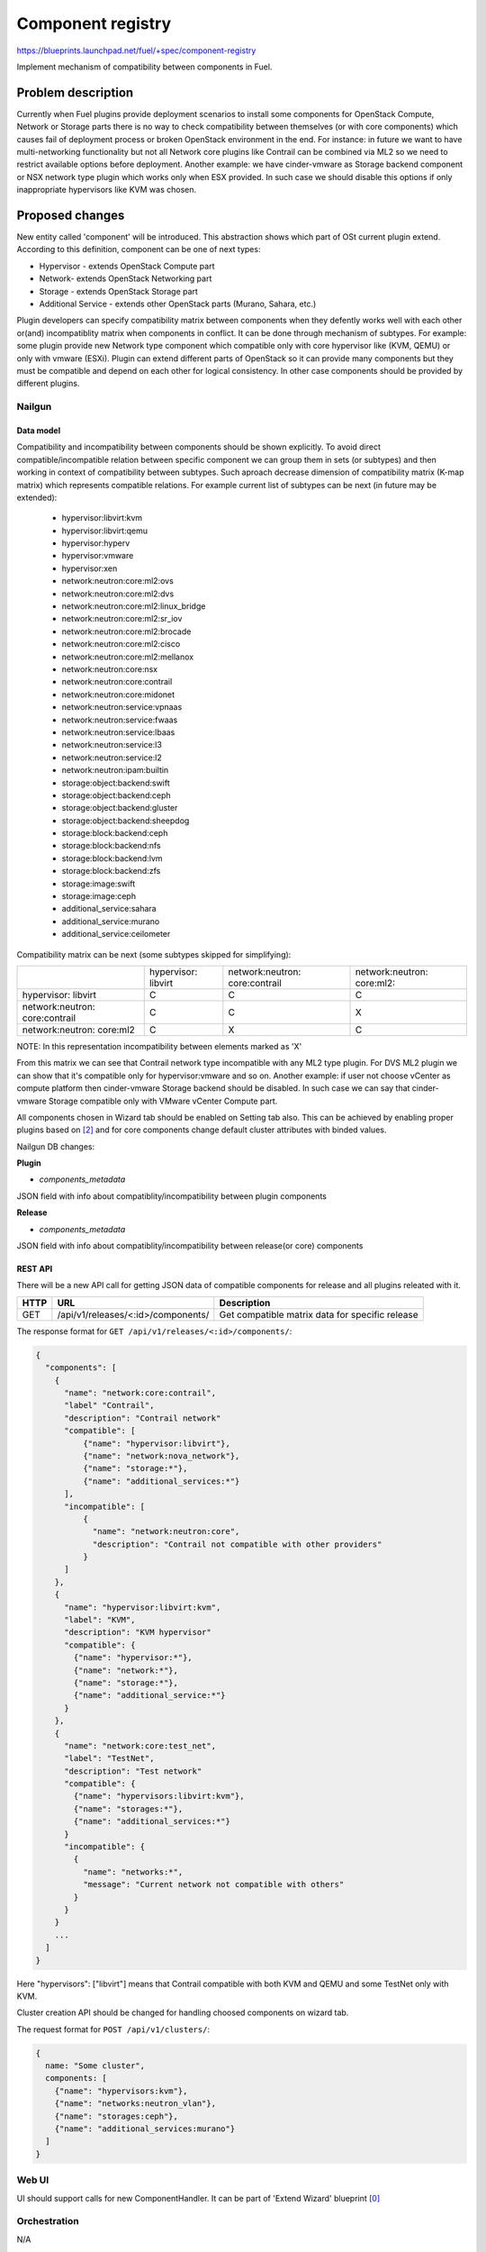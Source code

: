 ..
 This work is licensed under a Creative Commons Attribution 3.0 Unported
 License.

 http://creativecommons.org/licenses/by/3.0/legalcode

==================
Component registry
==================

https://blueprints.launchpad.net/fuel/+spec/component-registry

Implement mechanism of compatibility between components in Fuel.

-------------------
Problem description
-------------------

Currently when Fuel plugins provide deployment scenarios to install some
components for OpenStack Compute, Network or Storage parts there is no
way to check compatibility between themselves (or with core components) which
causes fail of deployment process or broken OpenStack environment in the end.
For instance: in future we want to have multi-networking functionality but
not all Network core plugins like Contrail can be combined via ML2 so we need
to restrict available options before deployment. Another example: we have
cinder-vmware as Storage backend component or NSX network type plugin which
works only when ESX provided. In such case we should disable this options
if only inappropriate hypervisors like KVM was chosen.

----------------
Proposed changes
----------------

New entity called 'component' will be introduced. This abstraction shows which
part of OSt current plugin extend. According to this definition, component can
be one of next types:

* Hypervisor - extends OpenStack Compute part
* Network- extends OpenStack Networking part
* Storage - extends OpenStack Storage part
* Additional Service - extends other OpenStack parts (Murano, Sahara, etc.)

Plugin developers can specify compatibility matrix between components when
they defently works well with each other or(and) incompatiblity matrix when
components in conflict. It can be done through mechanism of subtypes. For
example: some plugin provide new Network type component which compatible only
with core hypervisor like (KVM, QEMU) or only with vmware (ESXi). Plugin can
extend different parts of OpenStack so it can provide many components but they
must be compatible and depend on each other for logical consistency. In other
case components should be provided by different plugins.

Nailgun
-------

Data model
``````````

Compatibility and incompatibility between components should be shown
explicitly. To avoid direct compatible/incompatible relation between specific
component we can group them in sets (or subtypes) and then working in context
of compatibility between subtypes. Such aproach decrease dimension of
compatibility matrix (K-map matrix) which represents compatible relations.
For example current list of subtypes can be next (in future may be extended):

  * hypervisor:libvirt:kvm
  * hypervisor:libvirt:qemu
  * hypervisor:hyperv
  * hypervisor:vmware
  * hypervisor:xen
  * network:neutron:core:ml2:ovs
  * network:neutron:core:ml2:dvs
  * network:neutron:core:ml2:linux_bridge
  * network:neutron:core:ml2:sr_iov
  * network:neutron:core:ml2:brocade
  * network:neutron:core:ml2:cisco
  * network:neutron:core:ml2:mellanox
  * network:neutron:core:nsx
  * network:neutron:core:contrail
  * network:neutron:core:midonet
  * network:neutron:service:vpnaas
  * network:neutron:service:fwaas
  * network:neutron:service:lbaas
  * network:neutron:service:l3
  * network:neutron:service:l2
  * network:neutron:ipam:builtin
  * storage:object:backend:swift
  * storage:object:backend:ceph
  * storage:object:backend:gluster
  * storage:object:backend:sheepdog
  * storage:block:backend:ceph
  * storage:block:backend:nfs
  * storage:block:backend:lvm
  * storage:block:backend:zfs
  * storage:image:swift
  * storage:image:ceph
  * additional_service:sahara
  * additional_service:murano
  * additional_service:ceilometer

Compatibility matrix can be next (some subtypes skipped for simplifying):

+----------------+----------------+----------------+----------------+
|                |hypervisor:     |network:neutron:|network:neutron:|
|                |libvirt         |core:contrail   |core:ml2:       |
+----------------+----------------+----------------+----------------+
|hypervisor:     |        C       |        C       |        C       |
|libvirt         |                |                |                |
+----------------+----------------+----------------+----------------+
|network:neutron:|        C       |        C       |        X       |
|core:contrail   |                |                |                |
+----------------+----------------+----------------+----------------+
|network:neutron:|        C       |        X       |        C       |
|core:ml2        |                |                |                |
+----------------+----------------+----------------+----------------+

NOTE: In this representation incompatibility between elements marked as 'X'


From this matrix we can see that Contrail network type incompatible with
any ML2 type plugin. For DVS ML2 plugin we can show that it's compatible
only for hypervisor:vmware and so on. Another example: if user not choose
vCenter as compute platform then cinder-vmware Storage backend should be
disabled. In such case we can say that cinder-vmware Storage compatible
only with VMware vCenter Compute part.


All components chosen in Wizard tab should be enabled on Setting tab also.
This can be achieved by enabling proper plugins based on [2]_ and for core
components change default cluster attributes with binded values.


Nailgun DB changes:

**Plugin**

* `components_metadata`
JSON field with info about compatiblity/incompatibility between
plugin components

**Release**

* `components_metadata`
JSON field with info about compatiblity/incompatibility between
release(or core) components


REST API
````````
There will be a new API call for getting JSON data of compatible components
for release and all plugins releated with it.

===== ========================================= ===========================
HTTP  URL                                       Description
===== ========================================= ===========================
GET   /api/v1/releases/<:id>/components/        Get compatible matrix data
                                                for specific release
===== ========================================= ===========================

The response format for ``GET /api/v1/releases/<:id>/components/``:

.. code-block:: json

    {
      "components": [
        {
          "name": "network:core:contrail",
          "label" "Contrail",
          "description": "Contrail network"
          "compatible": [
              {"name": "hypervisor:libvirt"},
              {"name": "network:nova_network"},
              {"name": "storage:*"},
              {"name": "additional_services:*"}
          ],
          "incompatible": [
              {
                "name": "network:neutron:core",
                "description": "Contrail not compatible with other providers"
              }
          ]
        },
        {
          "name": "hypervisor:libvirt:kvm",
          "label": "KVM",
          "description": "KVM hypervisor"
          "compatible": {
            {"name": "hypervisor:*"},
            {"name": "network:*"},
            {"name": "storage:*"},
            {"name": "additional_service:*"}
          }
        },
        {
          "name": "network:core:test_net",
          "label": "TestNet",
          "description": "Test network"
          "compatible": {
            {"name": "hypervisors:libvirt:kvm"},
            {"name": "storages:*"},
            {"name": "additional_services:*"}
          }
          "incompatible": {
            {
              "name": "networks:*",
              "message": "Current network not compatible with others"
            }
          }
        }
        ...
      ]
    }

Here "hypervisors": ["libvirt"] means that Contrail compatible with both
KVM and QEMU and some TestNet only with KVM.

Cluster creation API should be changed for handling choosed components on
wizard tab.

The request format for ``POST /api/v1/clusters/``:

.. code-block:: json

  {
    name: "Some cluster",
    components: [
      {"name": "hypervisors:kvm"},
      {"name": "networks:neutron_vlan"},
      {"name": "storages:ceph"},
      {"name": "additional_services:murano"}
    ]
  }


Web UI
------

UI should support calls for new ComponentHandler. It can be part of
'Extend Wizard' blueprint [0]_


Orchestration
-------------

N/A


RPC Protocol
````````````

N/A


Fuel Client
-----------

TODO


Plugins
-------

To describe compatibilities/incompatiblities between components, new yaml
file called 'components' will be provided with additional structure:

.. code-block:: yaml

  - name: 'hypervisor:xen'
    label: 'Xen'
    description: 'Xen hypervisor'
    compatible:
      - name: 'hypervisor:*'
      - name: 'network:core'
      - name: 'storage:*'
  - name: 'network:core:contrail'
    compatible:
      - name: 'hypervisor:*'
      - name: 'storage:*'
    incompatible:
      - name: 'network:neutron:core:nsx'
        message: 'Xen not compatible with NSX'

NOTE: Data described in structure above shows concept and does not claim to
reality.

In this example plugin provides additional component for Compute (new
hypervisor Xen) and new Network (Contrail). There are can be many components
for plugin but usually it has only one. Each component can has follow keys:

* name - has next pattern: type:subtype:specific_name. 'type' - can be one of
  ['hypervisor', 'network', 'storage','additional_service'] similar to what we
  have on wizard tab.'subtype' mark provided component in plugin with more
  specific tag for example: 'core', 'object','block','core:ml2', etc.
  'specific_name' - concreate name of component like 'contrail' Example:
  'core:ml2:arista' - subtype is 'core:ml2:' and specific_name is 'arista'.

* label - component label for UI

* description - component descriptio for UI

* compatible - section which describes compatibility between different
  components through array of objects. Component object has attribute
  `name` which is similar to main component name. If `name` has * after
  type it means that component compatible with all subtypes for current type.

* incompatible - section which describes incompatibility between different
  components. As compatible sections it also provides array of component
  objects which have two attributes `name` and `msg` which describes why
  components are not compatible.

Also plugin version in metadata.yaml should be changed to 4.0.0


Fuel Library
------------

N/A


------------
Alternatives
------------

Keep notes about plugin compatibility in documentation for end users. In such
case they should manually handle combinations for possible plugins and core
components.


--------------
Upgrade impact
--------------

N/A


---------------
Security impact
---------------

N/A


--------------------
Notifications impact
--------------------

N/A


---------------
End user impact
---------------

N/A


------------------
Performance impact
------------------

N/A


-----------------
Deployment impact
-----------------

N/A


----------------
Developer impact
----------------

Multi-hypervisor and multi-networking case implements in context of [1]_


--------------------------------
Infrastructure/operations impact
--------------------------------

N/A


--------------------
Documentation impact
--------------------

Fuel Plugin SDK should describe the metadata which required for compatibility
matrix.


--------------------
Expected OSCI impact
--------------------

N/A


--------------
Implementation
--------------

Assignee(s)
-----------

Primary assignee:
  * Andriy Popovych <apopovych@mirantis.com>
  * Elena Kosareva <ekosareva@mirantis.com>

Mandatory design review:
  * Igor Kalnitsky <ikalnitsky@mirantis.com>


Work Items
----------

* [Nailgun] Provide component model and loading fixture for core components

* [Nailgun] Sync plugin metadata for compatibility matrix into DB

* [Nailgun] Implement functionality for retriving compatibility matrix
  through API.

* [Nailgun] Refactor functionality for support new wizard config

* [FPB] Generate new templates for plugins version 4.0.0 and provide additional
  validation of correctness for new structure which describes compatibility of
  plugin component in metadata file.


Dependencies
------------

N/A


------------
Testing, QA
------------

TBA


Acceptance criteria
-------------------

* Wizard can expose all options of a specific type (e.g. Networking,
  Compute, Cinder storage)

* Wizard can expose compatibility (and incompatibility) between selections
  (e.g. if vCenter is selected as only Compute option, then Contrail should
  not be a valid Networking option)

* Metadata required by plugins to self-define compatibility, type and
  sub-type has been defined and added to plugin SDK, shared with Partner
  Enablement team


----------
References
----------

.. [0] https://blueprints.launchpad.net/fuel/+spec/extend-wizard-via-plugin
.. [1] https://blueprints.launchpad.net/fuel/+spec/fuel-multiple-hv-networking
.. [2] https://blueprints.launchpad.net/fuel/+spec/store-plugins-attributes